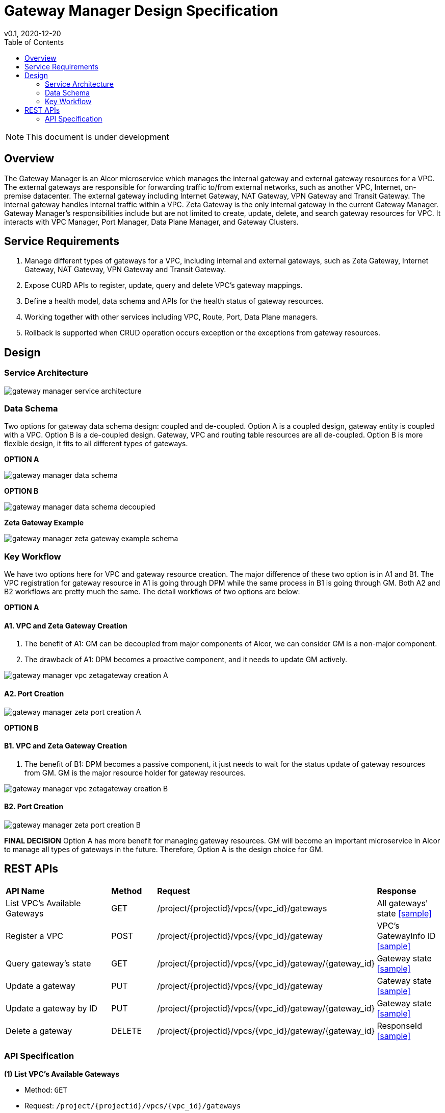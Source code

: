 = Gateway Manager Design Specification
v0.1, 2020-12-20
:toc: right
:imagesdir: ../../images

NOTE: This document is under development

== Overview
The Gateway Manager is an Alcor microservice which manages the internal gateway and external gateway resources for a VPC.
The external gateways are responsible for forwarding traffic to/from external networks, such as another VPC, Internet, on-premise datacenter.
The external gateway including Internet Gateway, NAT Gateway, VPN Gateway and Transit Gateway.
The internal gateway handles internal traffic within a VPC. Zeta Gateway is the only internal gateway in the current Gateway Manager.
Gateway Manager's responsibilities include but are not limited to create, update, delete, and search gateway resources for VPC.
It interacts with VPC Manager, Port Manager, Data Plane Manager, and Gateway Clusters.

== Service Requirements
[arabic]
. Manage different types of gateways for a VPC, including internal and external gateways, such as Zeta Gateway, Internet Gateway, NAT Gateway, VPN Gateway and Transit Gateway.
. Expose CURD APIs to register, update, query and delete VPC's gateway mappings.
. Define a health model, data schema and APIs for the health status of gateway resources.
. Working together with other services including VPC, Route, Port, Data Plane managers.
. Rollback is supported when CRUD operation occurs exception or the exceptions from gateway resources.

== Design
=== Service Architecture
image::gateway_manager_service_architecture.PNG[]

=== Data Schema
Two options for gateway data schema design: coupled and de-coupled.
Option A is a coupled design, gateway entity is coupled with a VPC. Option B is a de-coupled design.
Gateway, VPC and routing table resources are all de-coupled.
Option B is more flexible design, it fits to all different types of gateways.

*OPTION A*

image::gateway_manager_data_schema.PNG[]

*OPTION B*

image::gateway_manager_data_schema_decoupled.PNG[]

*Zeta Gateway Example*

image::gateway_manager_zeta_gateway_example_schema.PNG[]

=== Key Workflow
We have two options here for VPC and gateway resource creation.
The major difference of these two option is in A1 and B1.
The VPC registration for gateway resource in A1 is going through DPM
while the same process in B1 is going through GM. Both A2 and B2 workflows are pretty much the same.
The detail workflows of two options are below:

*OPTION A*

==== A1. VPC and Zeta Gateway Creation
1. The benefit of A1: GM can be decoupled from major components of Alcor, we can consider GM is a non-major component.
2. The drawback of A1: DPM becomes a proactive component, and it needs to update GM actively.

image::gateway_manager_vpc_zetagateway_creation_A.PNG[]

==== A2. Port Creation
image::gateway_manager_zeta_port_creation_A.PNG[]

*OPTION B*

==== B1. VPC and Zeta Gateway Creation
1. The benefit of B1: DPM becomes a passive component, it just needs to wait for the status update of gateway resources from GM.
GM is the major resource holder for gateway resources.

image::gateway_manager_vpc_zetagateway_creation_B.PNG[]

==== B2. Port Creation
image::gateway_manager_zeta_port_creation_B.PNG[]

*FINAL DECISION*
Option A has more benefit for managing gateway resources.
GM will become an important microservice in Alcor to manage all types of gateways in the future.
Therefore, Option A is the design choice for GM.

== REST APIs
[width="100%",cols="32%,12%,40%,17%"]
|===
|*API Name* |*Method* |*Request*|*Response*
|List VPC's Available Gateways
|GET
|/project/{projectid}/vpcs/{vpc_id}/gateways
|All gateways' state
<<gws_get_all,[sample]>>

|Register a VPC
|POST
|/project/{projectid}/vpcs/{vpc_id}/gateway
|VPC's GatewayInfo ID
<<vpc_gw_post,[sample]>>

|Query gateway's state
|GET
|/project/{projectid}/vpcs/{vpc_id}/gateway/{gateway_id}
|Gateway state
<<gw_get,[sample]>>

|Update a gateway
|PUT
|/project/{projectid}/vpcs/{vpc_id}/gateway
|Gateway state
<<gw_put,[sample]>>

|Update a gateway by ID
|PUT
|/project/{projectid}/vpcs/{vpc_id}/gateway/{gateway_id}
|Gateway state
<<gw_put_id,[sample]>>

|Delete a gateway
|DELETE
|/project/{projectid}/vpcs/{vpc_id}/gateway/{gateway_id}
|ResponseId
<<gw_del,[sample]>>
|===

=== API Specification
anchor:gws_get_all[]
**(1) List VPC's Available Gateways**

* Method: `GET`
* Request: `/project/{projectid}/vpcs/{vpc_id}/gateways`
* Request Parameter: `@PathVariable String projectid, @PathVariable String vpc_id`
* Action: Lists all available gateway resources for a VPC.
* Response: All gateways' state
* Normal response codes: 200
* Error response codes: 400, 401, 404, 500
* Example
....
Request:
http://localhost:8080/project/3dda2801-d675-4688-a63f-dcda8d327f50/vpcs/ae34051f-aa6c-4c75-abf5-50dc9ac99ef3/gateways

Response:
{
    "gateways": [
        {
            "gateway_id": true,
            "gateway_type": "zeta",
            "name": "",
            "description": "",
            "status": "ACTIVE",
            "created_at": "2018-03-19T19:17:04Z",
            "updated_at": "2018-03-19T19:17:22Z",
            "project_id": "3dda2801-d675-4688-a63f-dcda8d327f50",
            "vpc_id": "ae34051f-aa6c-4c75-abf5-50dc9ac99ef3",
            "tags": ["tag1,tag2"],
            "ips": [
                {
                    "ip": "10.1.0.1",
                    "mac": "aa:bb:cc:dd:00:01"
                },
                {
                    "ip": "10.1.0.2",
                    "mac": "aa:bb:cc:dd:00:02"
                }
            ],
            "routetables": [
                {
                    "id": "f8a44de0-fc8e-45df-93c7-f79bf3b01c95",
                    "type" : "propagated",
                    "name" : "",
                    "description" : "",
                    "routes": [
                        {
                            "destination": "179.24.1.0/24",
                            "nexthop": "172.24.3.99"
                        }
                    ]
                }
            ],
            "external_id": "zeta-gateway_id",
            "external_port": "zeta_ibo_port"
        }
    ]
}
....

anchor:vpc_gw_post[]
**(2) Register a VPC**

* Method: `POST`
* Request: `/project/{projectid}/vpcs/{vpc_id}/gateway`
* Request Parameter: `@PathVariable String projectid, @PathVariable String vpc_id`
* Action: Create a GatewayInfo entity
* Response: VPC's GatewayInfo ID
* Normal response codes: 200
* Error response codes: 400, 401, 404, 500
* Example
....
Request:
http://localhost:8080/project/3dda2801-d675-4688-a63f-dcda8d327f50/vpcs/ae34051f-aa6c-4c75-abf5-50dc9ac99ef3/gateway

Body:
{
    "vpcinfo": [
        {
            "vpc_vni": true,
            "gateway_type": "zeta",
            "name": "",
            "description": "",
            "status": "ACTIVE",
            "created_at": "2018-03-19T19:17:04Z",
            "updated_at": "2018-03-19T19:17:22Z",
            "project_id": "3dda2801-d675-4688-a63f-dcda8d327f50",
            "vpc_id": "ae34051f-aa6c-4c75-abf5-50dc9ac99ef3",
            "tags": ["tag1,tag2"],
            "ips": [
                {
                    "ip": "10.1.0.1",
                    "mac": "aa:bb:cc:dd:00:01"
                },
                {
                    "ip": "10.1.0.2",
                    "mac": "aa:bb:cc:dd:00:02"
                }
            ],
            "routetables": [
                {
                    "id": "f8a44de0-fc8e-45df-93c7-f79bf3b01c95",
                    "type" : "propagated",
                    "name" : "",
                    "description" : "",
                    "routes": [
                        {
                            "destination": "179.24.1.0/24",
                            "nexthop": "172.24.3.99"
                        }
                    ]
                }
            ],
            "gateway_external_id": "zeta-gateway_id",
            "gateway_external_port": "zeta_ibo_port"
        }
    ]
}
....

